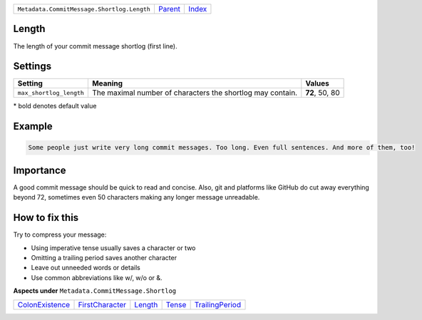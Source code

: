 +--------------------------------------------+-----------------+-------------------------------------------+
| ``Metadata.CommitMessage.Shortlog.Length`` | `Parent <..>`_  | `Index <//github.com/coala/aspect-docs>`_ |
+--------------------------------------------+-----------------+-------------------------------------------+

Length
======
The length of your commit message shortlog (first line).

Settings
========

+------------------------+------------------------------------------------------------+------------------------------------------------------------+
| Setting                |  Meaning                                                   |  Values                                                    |
+========================+============================================================+============================================================+
|                        |                                                            |                                                            |
|``max_shortlog_length`` | The maximal number of characters the shortlog may contain. | **72**, 50, 80                                             +
|                        |                                                            |                                                            |
+------------------------+------------------------------------------------------------+------------------------------------------------------------+


\* bold denotes default value

Example
=======

.. code-block:: English

    Some people just write very long commit messages. Too long. Even full sentences. And more of them, too!


Importance
==========

A good commit message should be quick to read and concise. Also, git
and platforms like GitHub do cut away everything beyond 72, sometimes
even 50 characters making any longer message unreadable.

How to fix this
==========

Try to compress your message:

- Using imperative tense usually saves a character or two
- Omitting a trailing period saves another character
- Leave out unneeded words or details
- Use common abbreviations like w/, w/o or &.

**Aspects under** ``Metadata.CommitMessage.Shortlog``

+---------------------------------------+---------------------------------------+-----------------------+---------------------+---------------------------------------+
| `ColonExistence <../ColonExistence>`_ | `FirstCharacter <../FirstCharacter>`_ | `Length <../Length>`_ | `Tense <../Tense>`_ | `TrailingPeriod <../TrailingPeriod>`_ |
+---------------------------------------+---------------------------------------+-----------------------+---------------------+---------------------------------------+

